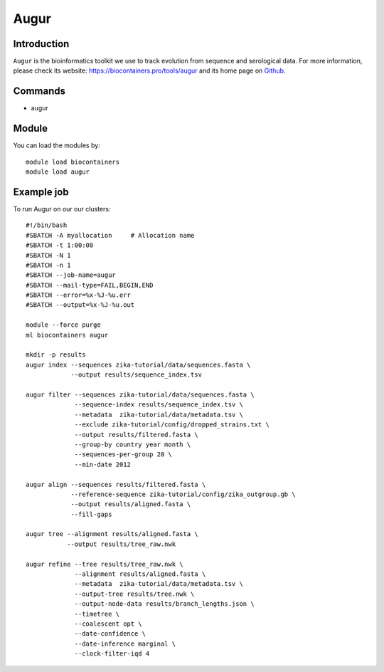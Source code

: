 .. _backbone-label:

Augur
==============================

Introduction
~~~~~~~~
``Augur`` is the bioinformatics toolkit we use to track evolution from sequence and serological data. For more information, please check its website: https://biocontainers.pro/tools/augur and its home page on `Github`_.

Commands
~~~~~~~
- augur

Module
~~~~~~~~
You can load the modules by::
    
    module load biocontainers
    module load augur

Example job
~~~~~
To run Augur on our our clusters::

    #!/bin/bash
    #SBATCH -A myallocation     # Allocation name 
    #SBATCH -t 1:00:00
    #SBATCH -N 1
    #SBATCH -n 1
    #SBATCH --job-name=augur
    #SBATCH --mail-type=FAIL,BEGIN,END
    #SBATCH --error=%x-%J-%u.err
    #SBATCH --output=%x-%J-%u.out

    module --force purge
    ml biocontainers augur

    mkdir -p results
    augur index --sequences zika-tutorial/data/sequences.fasta \
                --output results/sequence_index.tsv

    augur filter --sequences zika-tutorial/data/sequences.fasta \
                 --sequence-index results/sequence_index.tsv \
                 --metadata  zika-tutorial/data/metadata.tsv \
                 --exclude zika-tutorial/config/dropped_strains.txt \ 
                 --output results/filtered.fasta \
                 --group-by country year month \
                 --sequences-per-group 20 \
                 --min-date 2012

    augur align --sequences results/filtered.fasta \ 
                --reference-sequence zika-tutorial/config/zika_outgroup.gb \
                --output results/aligned.fasta \
                --fill-gaps

    augur tree --alignment results/aligned.fasta \
               --output results/tree_raw.nwk

    augur refine --tree results/tree_raw.nwk \
                 --alignment results/aligned.fasta \
                 --metadata  zika-tutorial/data/metadata.tsv \
                 --output-tree results/tree.nwk \
                 --output-node-data results/branch_lengths.json \
                 --timetree \
                 --coalescent opt \
                 --date-confidence \
                 --date-inference marginal \
                 --clock-filter-iqd 4


.. _Github: https://github.com/nextstrain/augur
